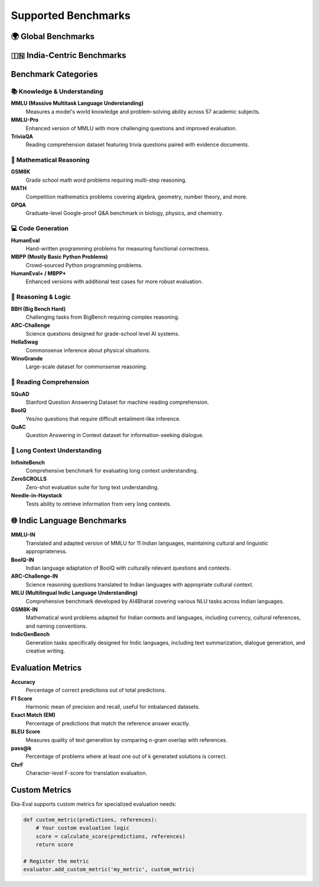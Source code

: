 =====================
Supported Benchmarks
=====================

🌍 Global Benchmarks
====================

+-------------------+----------------------------------------+------------+----------------+
| Category          | Benchmarks                             | Languages  | Metrics        |
+===================+========================================+============+================+
| 📚 Knowledge      | MMLU, MMLU-Pro, TriviaQA,             | English    | Accuracy       |
|                   | NaturalQuestions                       |            |                |
+-------------------+----------------------------------------+------------+----------------+
| 🧮 Mathematics   | GSM8K, MATH, GPQA, ARC-Challenge      | English    | Accuracy       |
+-------------------+----------------------------------------+------------+----------------+
| 💻 Code Generation| HumanEval, MBPP, HumanEval+, MBPP+    | Python,    | pass@1,        |
|                   |                                        | Multi-PL   | pass@k         |
+-------------------+----------------------------------------+------------+----------------+
| 🧠 Reasoning     | BBH, AGIEval, HellaSwag, WinoGrande   | English    | Accuracy       |
+-------------------+----------------------------------------+------------+----------------+
| 📖 Reading       | SQuAD, QuAC, BoolQ, XQuAD             | English +  | F1, EM,        |
|                   |                                        | Others     | Accuracy       |
+-------------------+----------------------------------------+------------+----------------+
| 📏 Long Context  | InfiniteBench, ZeroSCROLLS,           | English    | Task-specific  |
|                   | Needle-in-Haystack                    |            |                |
+-------------------+----------------------------------------+------------+----------------+

🇮🇳 India-Centric Benchmarks
=============================

+-------------------+----------------+-------------------------------------------+----------------+
| Benchmark         | Languages      | Description                               | Metrics        |
+===================+================+===========================================+================+
| MMLU-IN           | 11 Indic + EN  | Knowledge understanding across subjects   | Accuracy       |
+-------------------+----------------+-------------------------------------------+----------------+
| BoolQ-IN          | 11 Indic + EN  | Yes/No question answering                 | Accuracy       |
+-------------------+----------------+-------------------------------------------+----------------+
| ARC-Challenge-IN  | 11 Indic + EN  | Science reasoning questions               | Accuracy       |
+-------------------+----------------+-------------------------------------------+----------------+
| MILU              | 11 Indic + EN  | AI4Bharat's multilingual understanding   | Accuracy       |
+-------------------+----------------+-------------------------------------------+----------------+
| GSM8K-IN          | Hindi, Others  | Math word problems in Indian languages    | Accuracy       |
+-------------------+----------------+-------------------------------------------+----------------+
| IndicGenBench     | Multiple       | Generation tasks for Indic languages     | Task-specific  |
+-------------------+----------------+-------------------------------------------+----------------+
| Flores-IN         | 22 Languages   | Translation quality assessment            | BLEU, ChrF     |
+-------------------+----------------+-------------------------------------------+----------------+
| XQuAD-IN          | 11 Languages   | Cross-lingual reading comprehension      | F1, EM         |
+-------------------+----------------+-------------------------------------------+----------------+

Benchmark Categories
====================

📚 Knowledge & Understanding
----------------------------

**MMLU (Massive Multitask Language Understanding)**
   Measures a model's world knowledge and problem-solving ability across 57 academic subjects.

**MMLU-Pro**
   Enhanced version of MMLU with more challenging questions and improved evaluation.

**TriviaQA**
   Reading comprehension dataset featuring trivia questions paired with evidence documents.

🧮 Mathematical Reasoning
-------------------------

**GSM8K**
   Grade school math word problems requiring multi-step reasoning.

**MATH**
   Competition mathematics problems covering algebra, geometry, number theory, and more.

**GPQA**
   Graduate-level Google-proof Q&A benchmark in biology, physics, and chemistry.

💻 Code Generation
------------------

**HumanEval**
   Hand-written programming problems for measuring functional correctness.

**MBPP (Mostly Basic Python Problems)**
   Crowd-sourced Python programming problems.

**HumanEval+ / MBPP+**
   Enhanced versions with additional test cases for more robust evaluation.

🧠 Reasoning & Logic
--------------------

**BBH (Big Bench Hard)**
   Challenging tasks from BigBench requiring complex reasoning.

**ARC-Challenge**
   Science questions designed for grade-school level AI systems.

**HellaSwag**
   Commonsense inference about physical situations.

**WinoGrande**
   Large-scale dataset for commonsense reasoning.

📖 Reading Comprehension
------------------------

**SQuAD**
   Stanford Question Answering Dataset for machine reading comprehension.

**BoolQ**
   Yes/no questions that require difficult entailment-like inference.

**QuAC**
   Question Answering in Context dataset for information-seeking dialogue.

📏 Long Context Understanding
-----------------------------

**InfiniteBench**
   Comprehensive benchmark for evaluating long context understanding.

**ZeroSCROLLS**
   Zero-shot evaluation suite for long text understanding.

**Needle-in-Haystack**
   Tests ability to retrieve information from very long contexts.

🌐 Indic Language Benchmarks
============================

**MMLU-IN**
   Translated and adapted version of MMLU for 11 Indian languages, maintaining cultural and linguistic appropriateness.

**BoolQ-IN**
   Indian language adaptation of BoolQ with culturally relevant questions and contexts.

**ARC-Challenge-IN**
   Science reasoning questions translated to Indian languages with appropriate cultural context.

**MILU (Multilingual Indic Language Understanding)**
   Comprehensive benchmark developed by AI4Bharat covering various NLU tasks across Indian languages.

**GSM8K-IN**
   Mathematical word problems adapted for Indian contexts and languages, including currency, cultural references, and naming conventions.

**IndicGenBench**
   Generation tasks specifically designed for Indic languages, including text summarization, dialogue generation, and creative writing.

Evaluation Metrics
==================

**Accuracy**
   Percentage of correct predictions out of total predictions.

**F1 Score**
   Harmonic mean of precision and recall, useful for imbalanced datasets.

**Exact Match (EM)**
   Percentage of predictions that match the reference answer exactly.

**BLEU Score**
   Measures quality of text generation by comparing n-gram overlap with references.

**pass@k**
   Percentage of problems where at least one out of k generated solutions is correct.

**ChrF**
   Character-level F-score for translation evaluation.

Custom Metrics
==============

Eka-Eval supports custom metrics for specialized evaluation needs:

.. code-block:: python

   def custom_metric(predictions, references):
       # Your custom evaluation logic
       score = calculate_score(predictions, references)
       return score
   
   # Register the metric
   evaluator.add_custom_metric('my_metric', custom_metric)